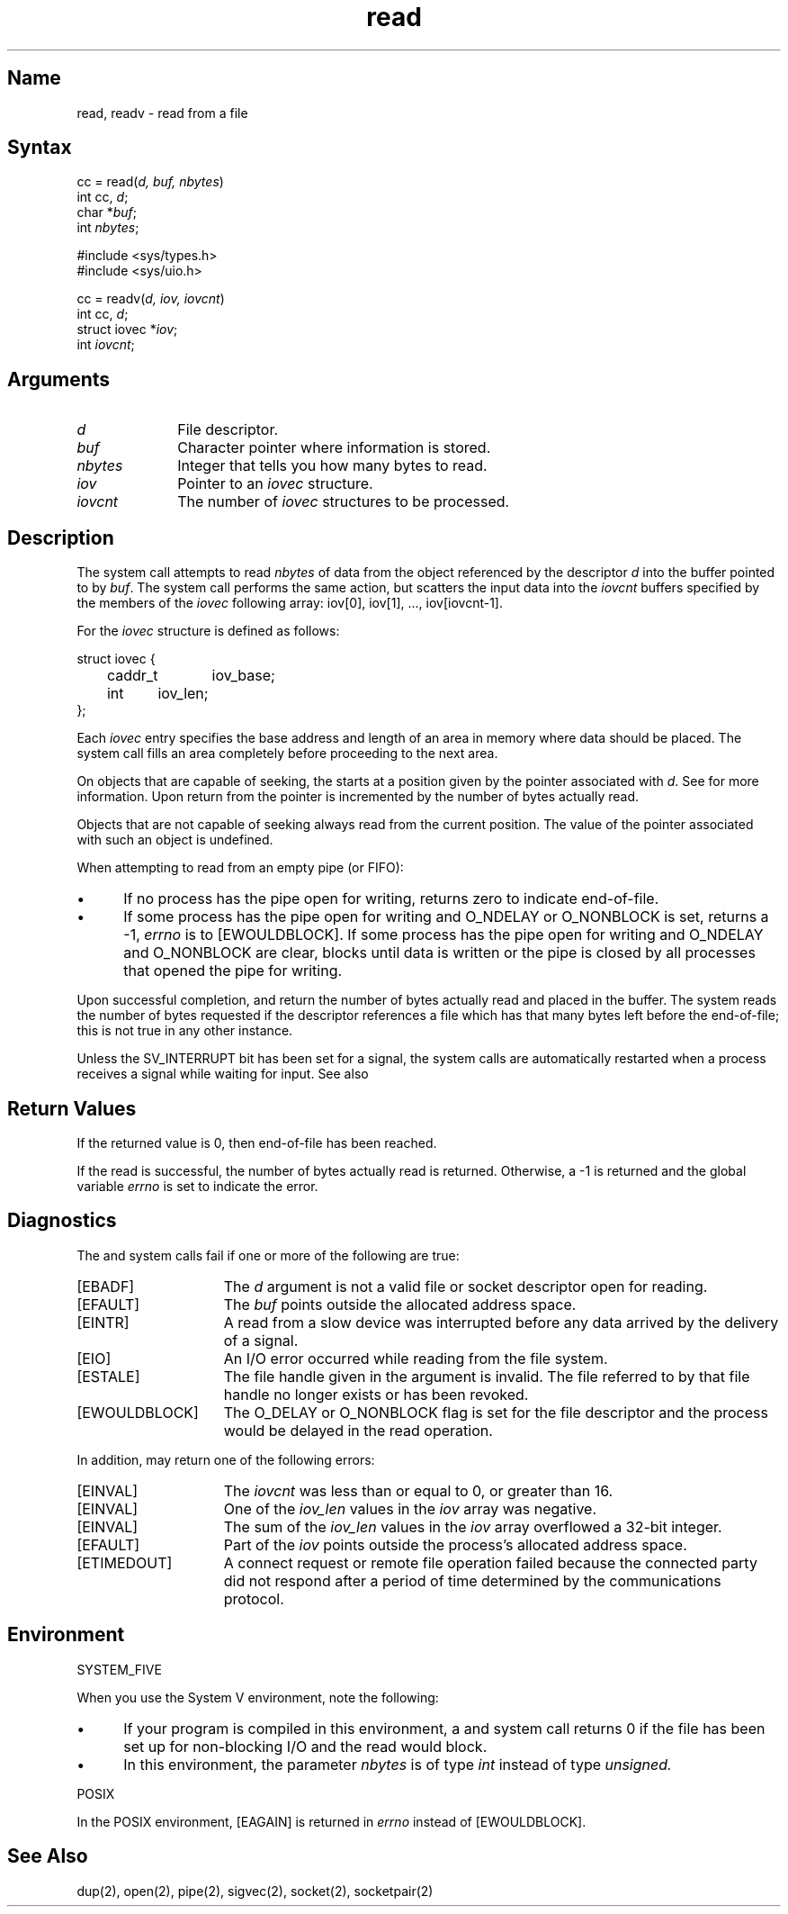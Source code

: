 .\" SCCSID: @(#)read.2	2.1	3/10/87
.TH read 2
.SH Name
read, readv \- read from a file
.SH Syntax
.nf
cc = read(\fId, buf, nbytes\fP)
int cc, \fId\fP;
char *\fIbuf\fP;
int \fInbytes\fP;
.PP
#include <sys/types.h>
#include <sys/uio.h>
.PP
cc = readv(\fId, iov, iovcnt\fP)
int cc, \fId\fP;
struct iovec *\fIiov\fP;
int \fIiovcnt\fP;
.fi
.SH Arguments
.TP 10
.I d
File descriptor.
.TP 10
.I buf
Character pointer where information is stored.
.TP 10
.I nbytes
Integer that tells you how many bytes to read.
.TP 10
.I iov
Pointer to an
.I iovec
structure.
.TP 10
.I iovcnt
The number of 
.I iovec
structures to be processed.
.SH Description
.NXR "read system call"
.NXR "file" "reading"
.NXR "socket" "reading"
.NXR "readv system call"
.NXR "read system call" "write system call"
.NXR "read system call" "send system call"
The system call
.PN read
attempts to read
.I nbytes
of data from the object referenced by the descriptor
.I d
into the buffer pointed to by
.IR buf .
The
.PN readv
system call performs the same action, but scatters the input data
into the 
.I iovcnt
buffers specified by the members of the
.I iovec
following array: iov[0], iov[1], ..., iov[iovcnt\|\-\|1].
.PP
For 
.PN readv ,
the 
.I iovec
structure is defined as follows:
.PP
.EX
struct iovec {
	caddr_t	iov_base;
	int	iov_len;
};
.EE
.PP
Each 
.I iovec
entry specifies the base address and length of an area
in memory where data should be placed. 
The
.PN readv
system call fills an area completely before proceeding
to the next area.
.PP
On objects that are capable of seeking, the
.PN read
starts at a position
given by the pointer associated with
.IR d .
See 
.MS lseek 2 
for more information.
Upon return from
.PN read ,
the pointer is incremented by the number of bytes actually read.
.PP
Objects that are not capable of seeking always read from the current
position.  The value of the pointer associated with such an object is undefined.
.PP
When attempting to read from an empty pipe (or FIFO):
.IP \(bu 5
If no process has the pipe open for writing, 
.PN read
returns zero to indicate end-of-file.
.IP \(bu 5
If some process has the pipe open for writing and O_NDELAY or O_NONBLOCK is
set, 
.PN read
returns a \-1,
.I errno
is to [EWOULDBLOCK].  If some process has the 
pipe open for writing and O_NDELAY and O_NONBLOCK are clear, 
.PN read
blocks until data is written or the pipe is closed by all 
processes that opened the pipe for writing.
.PP
Upon successful completion,
.PN read
and
.PN readv
return the number of bytes actually read and placed in the buffer.
The system reads the number of bytes requested if
the descriptor references a file which has that many bytes left
before the end-of-file; this is not true in any other instance.
.PP
Unless the SV_INTERRUPT bit has been set for a signal, the 
.PN read 
system calls are automatically restarted when a process receives a
signal while waiting for input. See also 
.MS sigvec 2 .
.SH Return Values
If the returned value is 0, then
end-of-file has been reached.
.PP
If the read is successful, the
number of bytes actually read is returned.
Otherwise, a \-1 is returned and the global variable
.I errno
is set to indicate the error.
.SH Diagnostics
.NXR "read system call" "diagnostics"
The
.PN read
and
.PN readv
system calls fail if one or more of the following are true:
.TP 15
[EBADF]
The
.I d
argument is not a valid file or socket descriptor open for reading.
.TP 15
[EFAULT]
The
\fIbuf\fP points outside the allocated address space.
.TP 15
[EINTR]
A read from a slow device was interrupted before
any data arrived by the delivery of a signal.
.TP 15
[EIO]
An I/O error occurred while reading from the file system.
.TP 15
[ESTALE]
The file handle given in the argument is invalid. The
file referred to by that file handle no longer exists
or has been revoked.
.TP 15
[EWOULDBLOCK]
The O_DELAY or O_NONBLOCK flag is set for the file descriptor and 
the process would be delayed in the read operation. 
.PP
In addition, 
.PN readv
may return one of the following errors:
.TP 15
[EINVAL]
The
.I iovcnt
was less than or equal to 0, or greater than 16.
.TP 15
[EINVAL]
One of the
.I iov_len
values in the
.I iov
array was negative.
.TP 15
[EINVAL]
The sum of the
.I iov_len
values in the
.I iov
array overflowed a 32-bit integer.
.TP 15
[EFAULT]
Part of the 
.I iov
points outside the process's allocated address space.
.TP
[ETIMEDOUT]
A connect request or remote file operation failed
because the connected party did not respond after a period
of time determined by the communications protocol.
.SH Environment
.NXR "read system call" "System V and"
SYSTEM_FIVE
.PP
When you use the System V environment, note the following:
.IP \(bu 5
If your program is compiled in this environment, a 
.PN read
and
.PN readv
system call 
returns 0 if the file has been set up for non-blocking
I/O and the read would block.
.PP
.IP \(bu 5
In this environment, the parameter
.I nbytes
is of type 
.I int 
instead of type
.I unsigned.
.PP
POSIX
.PP
In the POSIX environment, [EAGAIN] is returned in
.I errno
instead of [EWOULDBLOCK].
.SH See Also
dup(2), open(2), pipe(2), sigvec(2), socket(2), socketpair(2)
